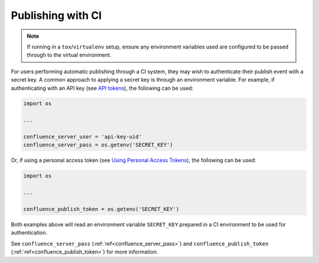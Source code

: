 .. _tip_manage_publish_subset:

.. index:: Continuous integration

Publishing with CI
==================

.. note::

    If running in a ``tox``/``virtualenv`` setup, ensure any environment
    variables used are configured to be passed through to the virtual
    environment.

For users performing automatic publishing through a CI system, they may wish to
authenticate their publish event with a secret key. A common approach to
applying a secret key is through an environment variable. For example, if
authenticating with an API key (see `API tokens`_), the following can be used:

.. code-block:: python

    import os

    ...

    confluence_server_user = 'api-key-uid'
    confluence_server_pass = os.getenv('SECRET_KEY')

Or, if using a personal access token (see `Using Personal Access Tokens`_),
the following can be used:

.. code-block:: python

    import os

    ...

    confluence_publish_token = os.getenv('SECRET_KEY')

Both examples above will read an environment variable ``SECRET_KEY`` prepared
in a CI environment to be used for authentication.

See ``confluence_server_pass`` (:ref:`ref<confluence_server_pass>`) and
``confluence_publish_token`` (:ref:`ref<confluence_publish_token>`) for more
information.


.. references ------------------------------------------------------------------

.. _API tokens: https://confluence.atlassian.com/cloud/api-tokens-938839638.html
.. _Using Personal Access Tokens: https://confluence.atlassian.com/enterprise/using-personal-access-tokens-1026032365.html
